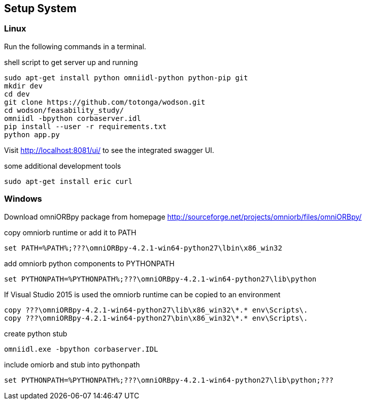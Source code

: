 == Setup System
:Author:    Andreas Krantz
:Email:     totonga@gmail.com

=== Linux

Run the following commands in a terminal.

.shell script to get server up and running
[source,sh]
----
sudo apt-get install python omniidl-python python-pip git
mkdir dev
cd dev
git clone https://github.com/totonga/wodson.git
cd wodson/feasability_study/
omniidl -bpython corbaserver.idl
pip install --user -r requirements.txt
python app.py
----

Visit http://localhost:8081/ui/ to see the integrated swagger UI.

.some additional development tools
[source,sh]
----
sudo apt-get install eric curl
----

=== Windows

Download omniORBpy package from homepage http://sourceforge.net/projects/omniorb/files/omniORBpy/

.copy omniorb runtime or add it to PATH
----
set PATH=%PATH%;???\omniORBpy-4.2.1-win64-python27\lbin\x86_win32
----

.add omniorb python components to PYTHONPATH 
----
set PYTHONPATH=%PYTHONPATH%;???\omniORBpy-4.2.1-win64-python27\lib\python
----

If Visual Studio 2015 is used the omniorb runtime can be copied to an environment
----
copy ???\omniORBpy-4.2.1-win64-python27\lib\x86_win32\*.* env\Scripts\.
copy ???\omniORBpy-4.2.1-win64-python27\bin\x86_win32\*.* env\Scripts\.
----

.create python stub
----
omniidl.exe -bpython corbaserver.IDL
----

.include omiorb and stub into pythonpath
----
set PYTHONPATH=%PYTHONPATH%;???\omniORBpy-4.2.1-win64-python27\lib\python;???
----
